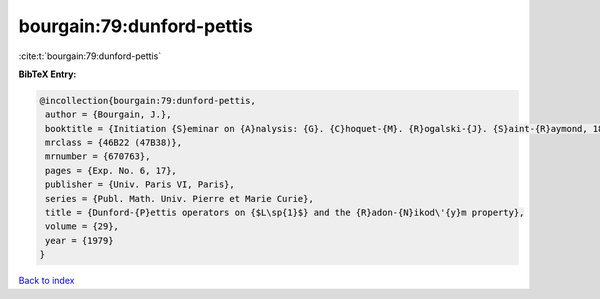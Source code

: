 bourgain:79:dunford-pettis
==========================

:cite:t:`bourgain:79:dunford-pettis`

**BibTeX Entry:**

.. code-block:: bibtex

   @incollection{bourgain:79:dunford-pettis,
    author = {Bourgain, J.},
    booktitle = {Initiation {S}eminar on {A}nalysis: {G}. {C}hoquet-{M}. {R}ogalski-{J}. {S}aint-{R}aymond, 18th {Y}ear: 1978/1979},
    mrclass = {46B22 (47B38)},
    mrnumber = {670763},
    pages = {Exp. No. 6, 17},
    publisher = {Univ. Paris VI, Paris},
    series = {Publ. Math. Univ. Pierre et Marie Curie},
    title = {Dunford-{P}ettis operators on {$L\sp{1}$} and the {R}adon-{N}ikod\'{y}m property},
    volume = {29},
    year = {1979}
   }

`Back to index <../By-Cite-Keys.html>`_
